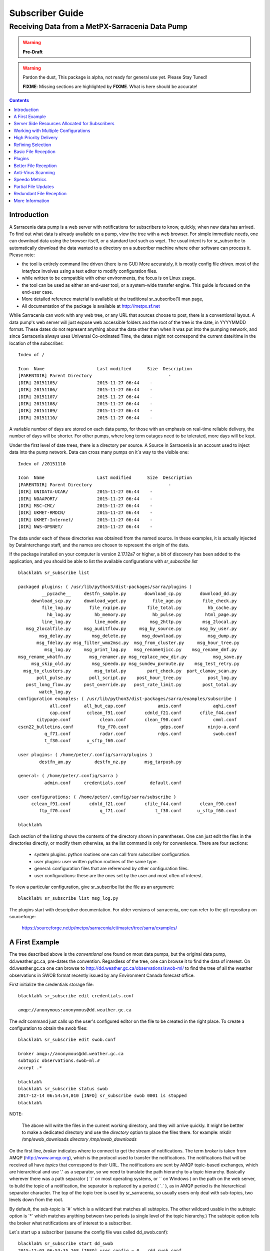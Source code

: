 
==================
 Subscriber Guide
==================

------------------------------------------------
Receiving Data from a MetPX-Sarracenia Data Pump
------------------------------------------------

.. warning::
    **Pre-Draft**

.. warning::
  Pardon the dust, This package is alpha, not ready for general use yet. Please Stay Tuned!

  **FIXME**: Missing sections are highlighted by **FIXME**.  What is here should be accurate!

.. contents::

Introduction
------------

A Sarracenia data pump is a web server with notifications
for subscribers to know, quickly, when new data has arrived.  
To find out what data is already available on a pump, 
view the tree with a web browser.  
For simple immediate needs, one can download data using the 
browser itself, or a standard tool such as wget.
The usual intent is for sr_subscribe to automatically 
download the data wanted to a directory on a subscriber
machine where other software can process it.  Please note:

- the tool is entirely command line driven (there is no GUI) More accurately, it is mostly config file driven.
  most of the *interface* involves using a text editor to modify configuration files.
- while written to be compatible with other environments, 
  the focus is on Linux usage. 
- the tool can be used as either an end-user tool, or a system-wide transfer engine.
  This guide is focused on the end-user case.  
- More detailed reference material is available at the 
  traditional sr_subscribe(1) man page,
- All documentation of the package is available 
  at http://metpx.sf.net

While Sarracenia can work with any web tree, or any URL 
that sources choose to post, there is a conventional layout.
A data pump's web server will just expose web accessible folders
and the root of the tree is the date, in YYYYMMDD format.
These dates do not represent anything about the data other than 
when it was put into the pumping network, and since Sarracenia 
always uses Universal Co-ordinated Time, the dates might not correspond
the current date/time in the location of the subscriber::

  Index of /

  Icon  Name                    Last modified      Size  Description
  [PARENTDIR] Parent Directory                             -   
  [DIR] 20151105/               2015-11-27 06:44    -   
  [DIR] 20151106/               2015-11-27 06:44    -   
  [DIR] 20151107/               2015-11-27 06:44    -   
  [DIR] 20151108/               2015-11-27 06:44    -   
  [DIR] 20151109/               2015-11-27 06:44    -   
  [DIR] 20151110/               2015-11-27 06:44    -  

A variable number of days are stored on each data pump, for those
with an emphasis on real-time reliable delivery, the number of days
will be shorter.  For other pumps, where long term outages need
to be tolerated, more days will be kept. 

Under the first level of date trees, there is a directory
per source.  A Source in Sarracenia is an account used to inject
data into the pump network.  Data can cross many pumps on it´s
way to the visible one::

  Index of /20151110
  
  Icon  Name                    Last modified      Size  Description
  [PARENTDIR] Parent Directory                             -   
  [DIR] UNIDATA-UCAR/           2015-11-27 06:44    -   
  [DIR] NOAAPORT/               2015-11-27 06:44    -   
  [DIR] MSC-CMC/                2015-11-27 06:44    -   
  [DIR] UKMET-RMDCN/            2015-11-27 06:44    -   
  [DIR] UKMET-Internet/         2015-11-27 06:44    -   
  [DIR] NWS-OPSNET/             2015-11-27 06:44    -  
  
The data under each of these directories was obtained from the named
source. In these examples, it is actually injected by DataInterchange
staff, and the names are chosen to represent the origin of the data.

If the package installed on your computer is version 2.17.12a7 or higher, 
a bit of discovery has been added to the application, and 
you should be able to list the available configurations with *sr_subscribe list* ::

  blacklab% sr_subscribe list
  
  packaged plugins: ( /usr/lib/python3/dist-packages/sarra/plugins ) 
           __pycache__     destfn_sample.py       download_cp.py       download_dd.py 
       download_scp.py     download_wget.py          file_age.py        file_check.py 
           file_log.py       file_rxpipe.py        file_total.py          hb_cache.py 
             hb_log.py         hb_memory.py          hb_pulse.py         html_page.py 
           line_log.py         line_mode.py         msg_2http.py        msg_2local.py 
     msg_2localfile.py     msg_auditflow.py     msg_by_source.py       msg_by_user.py 
          msg_delay.py        msg_delete.py      msg_download.py          msg_dump.py 
         msg_fdelay.py msg_filter_wmo2msc.py  msg_from_cluster.py     msg_hour_tree.py 
            msg_log.py     msg_print_lag.py   msg_rename4jicc.py    msg_rename_dmf.py 
  msg_rename_whatfn.py       msg_renamer.py msg_replace_new_dir.py          msg_save.py 
       msg_skip_old.py        msg_speedo.py msg_sundew_pxroute.py    msg_test_retry.py 
    msg_to_clusters.py         msg_total.py        part_check.py  part_clamav_scan.py 
         poll_pulse.py       poll_script.py    post_hour_tree.py          post_log.py 
     post_long_flow.py     post_override.py   post_rate_limit.py        post_total.py 
          watch_log.py 
  configuration examples: ( /usr/lib/python3/dist-packages/sarra/examples/subscribe ) 
              all.conf     all_but_cap.conf            amis.conf            aqhi.conf 
              cap.conf      cclean_f91.conf       cdnld_f21.conf       cfile_f44.conf 
         citypage.conf           clean.conf       clean_f90.conf            cmml.conf 
  cscn22_bulletins.conf         ftp_f70.conf            gdps.conf         ninjo-a.conf 
            q_f71.conf           radar.conf            rdps.conf            swob.conf 
            t_f30.conf      u_sftp_f60.conf 
  
  user plugins: ( /home/peter/.config/sarra/plugins ) 
          destfn_am.py         destfn_nz.py       msg_tarpush.py 
  
  general: ( /home/peter/.config/sarra ) 
            admin.conf     credentials.conf         default.conf
  
  user configurations: ( /home/peter/.config/sarra/subscribe )
       cclean_f91.conf       cdnld_f21.conf       cfile_f44.conf       clean_f90.conf 
          ftp_f70.conf           q_f71.conf           t_f30.conf      u_sftp_f60.conf 
  
  blacklab% 


Each section of the listing shows the contents of the directory shown in parentheses.  One can
just edit the files in the directories directly, or modify them otherwise, as the list command is
only for convenience.  There are four sections:

 * system plugins:  python routines one can call from subscriber configuration. 
 * user plugins:    user written python routines of the same type.
 * general:  configuration files that are referenced by other configuration files.
 * user configurations: these are the ones set by the user and most often of interest.

To view a particular configuration, give sr_subscribe list the file as an argument:: 

    blacklab% sr_subscribe list msg_log.py

.. code:: python
    #!/usr/bin/python3
    
    """
      the default on_msg handler for sr_log.
      prints a simple notice.
    
    """
    
    class Msg_Log(object): 
    
        def __init__(self,parent):
            parent.logger.debug("msg_log initialized")
              
        def on_message(self,parent):
            msg = parent.msg
            parent.logger.info("msg_log received: %s %s%s topic=%s lag=%g %s" % \
               tuple( msg.notice.split()[0:3] + [ msg.topic, msg.get_elapse(), msg.hdrstr ] ) )
            return True
    
   
    msg_log = Msg_Log(self) # required: Make instance of class whose name is lower case version of class.
    
    self.on_message = msg_log.on_message  # assign self.on_message to corresponding function.
    
    blacklab% 

The plugins start with descriptive documentation.  For older versions of sarracenia,
one can refer to the git repository on sourceforge:

  https://sourceforge.net/p/metpx/sarracenia/ci/master/tree/sarra/examples/
   


A First Example
---------------

The tree described above is the *conventional* one found on most data pumps, 
but the original data pump, dd.weather.gc.ca, pre-dates the convention.
Regardless of the tree, one can browse it to find the data of interest. 
On dd.weather.gc.ca one can browse to http://dd.weather.gc.ca/observations/swob-ml/
to find the tree of all the weather observations in SWOB format
recently issued by any Environment Canada forecast office.


First initialize the credentials storage file::

  blacklab% sr_subscribe edit credentials.conf

  amqp://anonymous:anonymous@dd.weather.gc.ca

The *edit* command just calls up the user's configured editor
on the file to be created in the right place.  To create
a configuration to obtain the swob files::

  blacklab% sr_subscribe edit swob.conf

  broker amqp://anonymous@dd.weather.gc.ca
  subtopic observations.swob-ml.#
  accept .*

  blacklab% 
  blacklab% sr_subscribe status swob
  2017-12-14 06:54:54,010 [INFO] sr_subscribe swob 0001 is stopped
  blacklab% 

NOTE:

  The above will write the files in the current working directory, and they will arrive quickly.
  It might be bettter to make a dedicated directory and use the *directory* option to place the files there.
  for example:  
  mkdir /tmp/swob_downloads
  *directory /tmp/swob_downloads*

On the first line, *broker* indicates where to connect to get the
stream of notifications. The term *broker* is taken from AMQP (http://www.amqp.org), 
which is the protocol used to transfer the notifications.
The notifications that will be received all have *topics* that correspond 
to their URL. The notifications are sent by AMQP topic-based exchanges, 
which are hierarchical and use '.' as a separator, so we need to translate
the path hierarchy to a topic hierarchy.  Basically wherever there was a path 
separator ( ´/´ on most operating systems, or ´\´ on Windows ) on the path 
on the web server, to build the topic of a notification, the separator is 
replaced by a period ( ´.´ ), as in AMQP period is the hierarchical 
separator character. The top of the topic tree is used by sr_sarracenia,
so usually users only deal with sub-topics, two levels down from the root.

By default, the sub-topic is ´#´ which is a wildcard that matches all 
subtopics. The other wildcard usable in the subtopic option is ´*´ which matches 
anything between two periods (a single level of the topic hierarchy.)  The
subtopic option tells the broker what notifications are of interest to a 
subscriber.

Let´s start up a subscriber (assume the config file was called dd_swob.conf)::

  blacklab% sr_subscribe start dd_swob
  2015-12-03 06:53:35,268 [INFO] user_config = 0 ../dd_swob.conf
  2015-12-03 06:53:35,269 [INFO] instances 1 
  2015-12-03 06:53:35,270 [INFO] sr subscribe dd swob 0001 started

The subscriber then runs in the background. To keep most of sr_subscribe´s
working files out of the way, they it is stored elsewhere. example:
Once sr_subscribe is started with the given config file,
the following files are created::

  blacklab% ls -al ~/.cache/sarra/
  total 20
  drwxrwxr-x  2 peter peter 4096 Dec  3 06:53 .
  drwxrwxr-x 11 peter peter 4096 Dec  3 06:16 ..
  -rw-rw-rw-  1 peter peter  623 Dec  3 06:53 sr_subscribe_dd_swob_0001.log
  -rw-rw-rw-  1 peter peter    4 Dec  3 06:53 .sr_subscribe_dd_swob_0001.pid
  -rw-rw-rw-  1 peter peter    1 Dec  3 06:53 .sr_subscribe_dd_swob.state
  blacklab% 

.. NOTE::
   Directory is platform and configuration dependent. 
   use a file manager to navigate somewhere like:

   on Windows:  C:\\\\Users\\\\peter\\AppData\\\\Local\\\\science.gc.ca\\sarra

   on Mac:      /Users/peter/Library/Caches/sarra

Each process started will have a pid file and a log file indicating it´s progress.
As each matching observation is posted on dd.weather.gc.ca, a notification will be
posted on the AMQP broker there.  If we take a look at the swob file created, it 
immediately gives an indication of whether it succeeded in connecting to the broker::

  blacklab% tail ~/.cache/sarra/sr_subscribe_dd_swob_0001.log

  *or*

  blacklab% sr_subscribe log dd_swob
  
  2015-12-03 06:53:35,635 [INFO] Binding queue q_anonymous.21096474.62787751 with key v02.post.observations.swob-ml.# to exchange xpublic on broker amqp://anonymous@dd.weather.gc.ca/
  2015-12-03 17:32:01,834 [INFO] user_config = 1 ../dd_swob.conf
  2015-12-03 17:32:01,835 [INFO] sr_subscribe start
  2015-12-03 17:32:01,835 [INFO] sr_subscribe run
  2015-12-03 17:32:01,835 [INFO] AMQP  broker(dd.weather.gc.ca) user(anonymous) vhost(/)
  2015-12-03 17:32:01,835 [INFO] AMQP  input :    exchange(xpublic) topic(v02.post.observations.swob-ml.#)
  2015-12-03 17:32:01,835 [INFO] AMQP  output:    exchange(xs_anonymous) topic(v02.report.#)
  
  2015-12-03 17:32:08,191 [INFO] Binding queue q_anonymous.21096474.62787751 with key v02.post.observations.swob-ml.# to exchange xpublic on broker amqp://anonymous@dd.weather.gc.ca/
  blacklab% 
  
The sr_subscribe will get the notification and download the file into the 
current working directory. Only one download process is started, by default.  
If higher performance is needed, then the *instance* option can be set 
to a higher number, and that number of sr_subscribers will share
the work of downloading, each with their own log file (0002,0003, etc...).
As the start up is normal, that means the authentication information was good.
Passwords are stored in the ~/.config/sarra/credentials.conf file.
The format is just a complete url on each line.  Example for above would be::
  
  amqp://anonymous:anonymous@dd.weather.gc.ca/

The password is located after the :, and before the @ in the URL as is standard
practice.  This credentials.conf file should be private (linux octal permissions: 0600).  
Also, if a .conf file is placed in the ~/.config/sarra/subscribe directory, then 
sr_subscribe will find it without having to give the full path.


.. note::
   Directory where configuration is stored is platform and (on Windows)
   configuration dependent. Reasonable places they might be:

   on Windows:  C:\\\\Users\\\\peter\\AppData\\\\Local\\\\science.gc.ca\\sarra

   Use *sr_subscribe list* to learn where the configuration files are stored.

A normal download looks like this::

  2015-12-03 17:32:15,031 [INFO] Received topic   v02.post.observations.swob-ml.20151203.CMED
  2015-12-03 17:32:15,031 [INFO] Received notice  20151203223214.699 http://dd2.weather.gc.ca/ \
         observations/swob-ml/20151203/CMED/2015-12-03-2200-CMED-AUTO-swob.xml
  2015-12-03 17:32:15,031 [INFO] Received headers {'filename': '2015-12-03-2200-CMED-AUTO-swob.xml', 'parts': '1,3738,1,0,0', \
        'sum': 'd,157a9e98406e38a8252eaadf68c0ed60', 'source': 'metpx', 'to_clusters': 'DD,DDI.CMC,DDI.ED M', 'from_cluster': 'DD'}
  2015-12-03 17:32:15,031 [INFO] downloading/copying into ./2015-12-03-2200-CMED-AUTO-swob.xml 

Giving all the information contained in the notification.  Here is a failure::

  2015-12-03 17:32:30,715 [INFO] Downloads: http://dd2.weather.gc.ca/observations/swob-ml/20151203/CXFB/2015-12-03-2200-CXFB-AUTO-swob.xml  into ./2015-12-03-2200-CXFB-AUTO-swob.xml 0-6791
  2015-12-03 17:32:30,786 [ERROR] Download failed http://dd2.weather.gc.ca/observations/swob-ml/20151203/CXFB/2015-12-03-2200-CXFB-AUTO-swob.xml
  2015-12-03 17:32:30,787 [ERROR] Server couldn't fulfill the request. Error code: 404, Not Found

Note that this message is not always a failure, as sr_subscribe retries 
a few times before giving up. In any event, after a few minutes, Here is what 
the current directory looks like::

  blacklab% ls -al | tail
  -rw-rw-rw-  1 peter peter   7875 Dec  3 17:36 2015-12-03-2236-CL3D-AUTO-minute-swob.xml
  -rw-rw-rw-  1 peter peter   7868 Dec  3 17:37 2015-12-03-2236-CL3G-AUTO-minute-swob.xml
  -rw-rw-rw-  1 peter peter   7022 Dec  3 17:37 2015-12-03-2236-CTRY-AUTO-minute-swob.xml
  -rw-rw-rw-  1 peter peter   6876 Dec  3 17:37 2015-12-03-2236-CYPY-AUTO-swob.xml
  -rw-rw-rw-  1 peter peter   6574 Dec  3 17:36 2015-12-03-2236-CYZP-AUTO-swob.xml
  -rw-rw-rw-  1 peter peter   7871 Dec  3 17:37 2015-12-03-2237-CL3D-AUTO-minute-swob.xml
  -rw-rw-rw-  1 peter peter   7873 Dec  3 17:37 2015-12-03-2237-CL3G-AUTO-minute-swob.xml
  -rw-rw-rw-  1 peter peter   7037 Dec  3 17:37 2015-12-03-2237-CTBF-AUTO-minute-swob.xml
  -rw-rw-rw-  1 peter peter   7022 Dec  3 17:37 2015-12-03-2237-CTRY-AUTO-minute-swob.xml
  -rw-rw-rw-  1 peter peter 122140 Dec  3 17:38 sr_subscribe_dd_swob_0001.log
  blacklab% 


Server Side Resources Allocated for Subscribers
-----------------------------------------------

Every configuration results in corresponding resources being declared on the broker.
When changing *subtopic* or *queue* settings, or when one expects to not use 
a configuration for an extended period of time, it is best to::

  sr_subscribe cleanup swob.conf

which will de-allocate the queue (and it's bindings) on the server.

Why? Whenever a subscriber is started, a queue is created on the data pump, with 
the topic bindings set by the configuration file. If the subscriber is stopped, 
the queue keeps getting messages as defined by subtopic selection, and when the 
subscriber starts up again, the queued messages are forwarded to the client. 
So when the *subtopic* option is changed, since it is already defined on the 
server, one ends up adding a binding rather than replacing it.  For example,
if one has a subtopic that contains SATELLITE, and then stops the subscriber, 
edit the file and now the topic contains only RADAR, when the subscriber is 
restarted, not only will all the queued satellite files be sent to the consumer, 
but the RADAR is added to the bindings, rather than replacing them, so the 
subscriber will get bothe SATELLITE and RADAR data even though the configuration 
no longer contains the former.

Also, if one is experimenting, and a queue is to be stopped for a very long 
time, it may accumulate a large number of messages. The total number of messages 
on a data pump has an effect on the pump performance for all users. It is therefore 
advisable to have the pump de-allocate resources when they will not be needed 
for an extended periods, or when experimenting with different settings.


Working with Multiple Configurations
-------------------------------------

Place all configuration files, with the .conf suffix, in a standard 
directory: ~/.config/sarra/subscribe/ For example, if there are two files in 
that directory: CMC.conf and NWS.conf, one could then run:: 

  peter@idefix:~/test$ sr_subscribe start CMC.conf 
  2016-01-14 18:13:01,414 [INFO] installing script validate_content.py 
  2016-01-14 18:13:01,416 [INFO] installing script validate_content.py 
  2016-01-14 18:13:01,416 [INFO] sr_subscribe CMC 0001 starting
  2016-01-14 18:13:01,418 [INFO] sr_subscribe CMC 0002 starting
  2016-01-14 18:13:01,419 [INFO] sr_subscribe CMC 0003 starting
  2016-01-14 18:13:01,421 [INFO] sr_subscribe CMC 0004 starting
  2016-01-14 18:13:01,423 [INFO] sr_subscribe CMC 0005 starting
  2016-01-14 18:13:01,427 [INFO] sr_subscribe CMC 0006 starting
  peter@idefix:~/test$ 

and the configuration in the directory would be invoked. Also, one can use by
using the sr command to start/stop multiple configurations at once. The sr 
command will go through the default directories and start up all the 
configurations it finds::

  peter@idefix:~/test$ sr start
  2016-01-14 18:13:01,414 [INFO] installing script validate_content.py 
  2016-01-14 18:13:01,416 [INFO] installing script validate_content.py 
  2016-01-14 18:13:01,416 [INFO] sr_subscribe CMC 0001 starting
  2016-01-14 18:13:01,418 [INFO] sr_subscribe CMC 0002 starting
  2016-01-14 18:13:01,419 [INFO] sr_subscribe CMC 0003 starting
  2016-01-14 18:13:01,421 [INFO] sr_subscribe CMC 0004 starting
  2016-01-14 18:13:01,423 [INFO] sr_subscribe CMC 0005 starting
  2016-01-14 18:13:01,416 [INFO] sr_subscribe NWS 0001 starting
  2016-01-14 18:13:01,416 [INFO] sr_subscribe NWS 0002 starting
  2016-01-14 18:13:01,416 [INFO] sr_subscribe NWS 0003 starting
  peter@idefix:~/test$ 

will start up some sr_subscribe processes as configured by CMC.conf and others 
to match NWS.conf. Sr stop will also do what you would expect. As will sr status.  


High Priority Delivery
----------------------

While the Sarracenia protocol does not provide explicit prioritization, the use
of multiple queues provides similar benefits. Each configuration results
in a queue declaraton on the server side. Group products at like priority into
a queue by selecting them using a common configuration. The smaller the groupings,
the lower the delay of processing. While all queues are processed at the same priority,
data passes though shorter queues more quickly. One can summarize with:

  **Use Multiple Configurations to Prioritize**

To make the advice concrete, take the example of the Environment Canada data 
mart ( dd.weather.gc.ca ), which distributes gridded binaries, GOES satellite 
imagery, many thousands of city forecasts, observations, RADAR products, etc...  
For real-time weather, warnings and RADAR data are the highest priority. At certain 
times of the day, or in cases of backlogs, many hundreds of thousands of products 
can delay receipt of high priority products if only a single queue is used.  

To ensure prompt processing of data in this case, define one configuration to subscribe
to weather warnings (which are a very small number of products), a second for the RADARS
(a larger but still relatively small group), and a third (largest grouping) for all
the other data. Each configuration will use a separate queue. Warnings will be
processed fastest, RADARS will queue up against each other and so experience some
more delay, and other products will share a single queue and be subject to more
delay in cases of backlog.

https://sourceforge.net/p/metpx/sarracenia/ci/master/tree/samples/config/dmc_hipri.conf::

  broker amqp://dd.weather.gc.ca/
  mirror
  directory /data/web
  subtopic alerts.cap.#
  accept .*



https://sourceforge.net/p/metpx/sarracenia/ci/master/tree/samples/config/dmc_normal.conf::

  broker amqp://dd.weather.gc.ca/
  subtopic #
  reject .*alerts/cap.*
  mirror
  directory /data/web
  accept .*


Where you want the mirror of the data mart to start at /data/web (presumably there is a web
server configured do display that directory.)  Likely, the *dmc_normal* configuration 
will experience a lot of queueing, as there is a lot of data to download.  The *dmc_hipri.conf* is 
only subscribed to weather warnings in Common Alerting Protocol format, so there will be
little to no queueing for that configuration.




Refining Selection
------------------

.. warning:: 
  **FIXME**: Make a picture, with a: 

  - broker at one end, and the subtopic apply there.  
  - client at the other end, and the accept/reject apply there.

The *accept* option applies on the sr_subscriber processes themselves,
providing regular expression based filtering of the notifications which are transferred.  
In contrast to operating on the topic (a transformed version of the path), *accept* 
operates on the actual path (well, URL), indicating what files within the 
notification stream received should actually be downloaded. Look in the *Downloads* 
line of the log file for examples of this transformed path.

.. Note:: Brief Introduction to Regular Expressions

  Regular expressions are a very powerful way of expressing pattern matches. 
  They provide extreme flexibility, but in these examples we will only use a
  very trivial subset: The . is a wildcard matching any single character. If it
  is followed by an occurrence count, it indicates how many letters will match
  the pattern. the * (asterisk) character, means any number of occurrences.
  so:

  - .* means any sequence of characters of any length. In other words, match anything.
  - cap.* means any sequence of characters that starts with cap.
  - .*CAP.* means any sequence of characters with CAP somewhere in it. 
  - .*cap means any sequence of characters that ends with CAP.  In case where multiple portions of the string could match, the longest one is selected.
  - .*?cap same as above, but *non-greedy*, meaning the shortest match is chosen.

  Please consult various internet resources for more information on the full
  variety of matching possible with regular expressions:

  - https://docs.python.org/3/library/re.html
  - https://en.wikipedia.org/wiki/Regular_expression
  - http://www.regular-expressions.info/ 

This is a different language than what is used in the subtopics, because the 
simpler language in the subtopic directives comes from the AMQP specification.
We are not able to provide full regular expressions for topic filtering.


back to sample configuration files:

Note the following::

  blacklab% sr_subscribe edit swob

  broker amqp://anonymous@dd.weather.gc.ca
  accept .*/observations/swob-ml/.*

  #write all SWOBS into the current working directory
  #BAD: THIS IS NOT AS GOOD AS THE PREVIOUS EXAMPLE
  #     NOT having a "subtopic" and filtering with "accept" MEANS EXCESSIVE NOTIFICATIONS are processed.

This configuration, from the subscriber point of view, will likely deliver
the same data as the previous example. However, the default subtopic being 
a wildcard means that the server will transfer all notifications for the 
server (likely millions of them) that will be discarded by the subscriber 
process applying the accept clause. It will consume a lot more CPU and 
bandwidth on both server and client. One should choose appropriate subtopics 
to minimize the notifications that will be transferred only to be discarded.
The *accept* (and *reject*) patterns is used to further refine *subtopic* rather 
than replace it.

By default, the files downloaded will be placed in the current working
directory when sr_subscribe was started. This can be overridden using
the *directory* option.

If downloading a directory tree, and the intent is to mirror the tree, 
then the option mirror should be set::

  blacklab% sr_subscribe edit swob

  broker amqp://anonymous@dd.weather.gc.ca
  subtopic observations.swob-ml.#
  directory /tmp
  mirror True
  accept .*
  #
  # instead of writing to current working directory, write to /tmp.
  # in /tmp. Mirror: create a hierarchy like the one on the source server.

One can also intersperse *directory* and *accept/reject* directives to build
an arbitrarily different hierarchy from what was on the source data pump.
The configuration file is read from top to bottom, so then sr_subscribe
finds a ''directory'' option setting, only the ''accept'' clauses after
it will cause files to be placed relative to that directory::

  blacklab% sr_subscribe edit ddi_ninjo_part1.conf 

  broker amqp://ddi.cmc.ec.gc.ca/
  subtopic ec.ops.*.*.ninjo-a.#

  directory /tmp/apps/ninjo/import/point/reports/in
  accept .*ABFS_1.0.*
  accept .*AQHI_1.0.*
  accept .*AMDAR_1.0.*

  directory /tmp/apps/ninjo/import/point/catalog_common/in
  accept .*ninjo-station-catalogue.*

  directory /tmp/apps/ninjo/import/point/scit_sac/in
  accept .*~~SAC,SAC_MAXR.*

  directory /tmp/apps/ninjo/import/point/scit_tracker/in
  accept .*~~TRACKER,TRACK_MAXR.*

In the above example, ninjo-station catalog data is placed in the
catalog_common/in directory, rather than in the point data 
hierarchy used to store the data that matches the first three
accept clauses.  

.. Note::

  Note that .* in the subtopic directive, where
  it means ´match any one topic´ (ie. no period characters allowed in 
  topic names) has a different meaning than it does in an accept 
  clause, where it means match any string.
  
  Yes, this is confusing.  No, it cannot be helped.  

  Why: The syntax of wildcarding in AMQP (which defines suptopic syntax) is 
  set by the international standard, and there are no other systems that 
  use it.  Regular expressions are a well known pattern matching language 
  with widespread support.


Basic File Reception
--------------------

So local files are being created in the account, how does one trigger processing?
The following examples assume linux reception and a bash shell, but can be 
readily understood and applied to other environments.

If mirror is false, then a simple way would be to have a process that watches
the current directory and give the file names which arrive to some other program.
This can be done via either a traditional ´ls´ loop::

  while true; do
     ls | grep -v  "*.tmp" | do_something
     sleep 5
  done

This will poll the directory every five seconds and feed file names to ''do_something'',
excluding temporary files.  Temporary files are used to store file
fragments until a complete file is received, so it is important to avoid processing 
them until the complete file is received.  Sometimes existing software already scans 
directories, and has fixed ideas about the files it will ingest and/or ignore.
The *inflight* option allows one to set the name of the temporary files during transfer
to conform to other software´s expectations.  the default setting is '.tmp' so
that temporary files have that suffix.

Setting *inflight* to ´.´ will cause the temporary files to begin with a dot, the tradition
for making hidden files on linux.  Setting *inflight* to something other than that, 
such as 'inflight .temp´ will cause the name of the temporary files to be suffixed with ´.temp´.
When a file is completely received, it will be renamed, removing the *inflight* 
.temp suffix.  Another possibility is to use *tempdir* dir option.  When software 
is particularly stubborn about ingesting anything it sees::

 tempdir ../temp

Setting the tempdir option to a tree outside the actual destination dir will cause 
the file to be assembled elsewhere and only renamed into the destination directory 
once it is complete.


The 'ls' method works especially well if ''do_something'' erases the file after it 
is processed, so that the 'ls' command is only ever processing a small directory 
tree, and every file that shows up is *new*.

For a hierarchy of files (when mirror is true), ls itself is a bit unwieldy.  Perhaps 
the following is better::

  while true; do
     find . -print | grep -v "*.tmp" | do_something
     sleep 5
  done

There is also the complexity that *do_something* might not delete files.  In that case,  
one needs to filter out the files which have already been processed.  Perhaps rather than 
listing all the files in a directory one wants only to be notified of the files which have 
changed since the last poll::
  
  while true; do
     touch .last_poll
     sleep 5
     find . -newer .last_poll -print | grep -v sr_*.log | grep -v ".*/.sr_.*" | do_something
  done

All of these methods have in common that one walks a file hierarchy every so often, 
polling each directory by reading it's entirety to find new entries.  There is a 
natural maximum rate one can poll a directory tree, and there is good deal of 
overhead to walking trees, especially when they are large and deep. To avoid 
polling, one can use the inotifywait command::

  inotifywait -r `pwd` | grep -v sr_*.log | grep -v ".*/.sr_.*" | do_something 

On a truly local file system, inotifywait is a lot more efficient than polling methods, 
but the efficiency of inotify might not be all that different from polling on remote
directories (where, in some cases it is actually implemented by polling under the 
covers.) There is also a limit to the number of things that can be watched this 
way on a system as a whole and the process of scanning a large directory tree to 
start up an inotifywait can be quite significant.

Regardless of the method used, the principle behind Basic File Reception is that 
sr_subscribe writes the file to a directory, and an independent process does i/o to 
find the new file. It is worth noting that it would be more efficient, in terms 
of cpu and i/o of the system, if sr_subscribe would directly inform the processing 
software that the file has arrived.


Plugins
-------

Default file processing is often fine, but there are also pre-built customizations that
can be used to change processing done by components. The list of pre-built plugins is
in a 'plugins' directory wherever the package is installed (viewable with *sr_subscribe list*)
sample output::

   blacklab% sr_subscribe list
   
   packaged plugins: ( /usr/lib/python3/dist-packages/sarra/plugins ) 
            __pycache__     destfn_sample.py       download_cp.py       download_dd.py 
        download_scp.py     download_wget.py          file_age.py        file_check.py 
            file_log.py       file_rxpipe.py        file_total.py          hb_cache.py 
              hb_log.py         hb_memory.py          hb_pulse.py         html_page.py 
            line_log.py         line_mode.py         msg_2http.py        msg_2local.py 
      msg_2localfile.py     msg_auditflow.py     msg_by_source.py       msg_by_user.py 
           msg_delay.py        msg_delete.py      msg_download.py          msg_dump.py 
          msg_fdelay.py msg_filter_wmo2msc.py  msg_from_cluster.py     msg_hour_tree.py 
             msg_log.py     msg_print_lag.py   msg_rename4jicc.py    msg_rename_dmf.py 
   msg_rename_whatfn.py       msg_renamer.py msg_replace_new_dir.py          msg_save.py 
        msg_skip_old.py        msg_speedo.py msg_sundew_pxroute.py    msg_test_retry.py 
     msg_to_clusters.py         msg_total.py        part_check.py  part_clamav_scan.py 
          poll_pulse.py       poll_script.py    post_hour_tree.py          post_log.py 
      post_long_flow.py     post_override.py   post_rate_limit.py        post_total.py 
           watch_log.py 
   configuration examples: ( /usr/lib/python3/dist-packages/sarra/examples/subscribe ) 
               all.conf     all_but_cap.conf            amis.conf            aqhi.conf 
               cap.conf      cclean_f91.conf       cdnld_f21.conf       cfile_f44.conf 
          citypage.conf           clean.conf       clean_f90.conf            cmml.conf 
   cscn22_bulletins.conf         ftp_f70.conf            gdps.conf         ninjo-a.conf 
             q_f71.conf           radar.conf            rdps.conf            swob.conf 
             t_f30.conf      u_sftp_f60.conf 
   
   user plugins: ( /home/peter/.config/sarra/plugins ) 
           destfn_am.py         destfn_nz.py       msg_tarpush.py 
   
   general: ( /home/peter/.config/sarra ) 
             admin.conf     credentials.conf         default.conf
   
   user configurations: ( /home/peter/.config/sarra/subscribe )
        cclean_f91.conf       cdnld_f21.conf       cfile_f44.conf       clean_f90.conf 
           ftp_f70.conf           q_f71.conf           t_f30.conf      u_sftp_f60.conf 
   
   blacklab% 

For all plugins, the prefix indicates how the plugin is to be used: a file\_ plugin is
to be used with *on_file*, *Msg\_* plugins are to be used with on_message, etc...
When plugins have options, the options must be placed before the plugin declaration
in the configuration file.

Plugins are all written in python, and users can create their own and create them
with *sr_subscribe edit myplugin.py* (or just place them directly in ~/.config/sarra/plugins. 
For information on creating new custom plugins, see The `Sarracenia Programing Guide <Prog.html>`_  


to recap:

* To view the plugins currently available on the system  *sr_subscribe list*
* To view the contents a plugin: *sr_subscribe list <plugin>*
* the beginning of the plugin describes it's function and settings.
* plugins can have option settings, just like built-in ones.
* to set them, place the options in the configuration file before the plugin call itself.
* to make your own new plugin: *sr_subscribe edit <plugin>.py*

example::

  msg_total_interval 5
  on_message msg_total

The *msg_total* plugin is invoked whenever a message is received, and the *msg_total_interval*
option, used by that plugin, has been set to 5. To learn more: *sr_subscribe list msg_total.py*


Better File Reception
---------------------

If, instead of data processors looking at a directory with an independent process 
every second to see if new files have arrived, there were a process to directly 
tell those processes the names of files which have arrived, processing could be 
done far more quickly and efficiently.

The file_rxpipe plugin for sr_subscribe makes all the instances co-operate by 
writing the names of files downloaded to a named pipe. Setting this up required 
two lines in an sr_subscribe configuration file::

  blacklab% sr_subscribe edit swob 

  broker amqp://anonymous@dd.weather.gc.ca
  subtopic observations.swob-ml.#

  file_rxpipe_name /home/peter/test/.rxpipe
  on_file file_rxpipe
  directory /tmp
  mirror True
  accept .*
  # rxpipe is a builtin on_file plugin which writes the name of the file received to
  # a pipe named '.rxpipe' in the current working directory.

With the *on_file* option, one can specify a processing option such as rxpipe.  
With rxpipe, every time a file transfer has completed and is ready for 
post-processing, its name is written to the linux pipe (named .rxpipe) in the 
current working directory.  The code for post-processing becomes::

  tail -f  /home/peter/test/.rxpipe

No listing of directories is needed, no filtering out of working files by the user 
is required, and ingestion of partial files is completely avoided. A downstream 
process is only given files that have been successfully downloaded, and typically 
much faster than polling methods allow.

.. NOTE::
   In the case where a large number of sr_subscribe instances are working
   On the same configuration, there is slight probability that notifications
   may corrupt one another in the named pipe.  

   **FIXME** We should probably verify whether this probability is negligeable or not.
   



Anti-Virus Scanning
-------------------

Another example of easy use of a plugin is to achieve anti-virus scanning.
Assuming that ClamAV is installed, as well as the python3-pyclamd
package, then one can add the following to an sr_subscribe 
configuration file::

  broker amqp://dd.weather.gc.ca
  on_part part_clamav_scan.py
  subtopic observations.swob-ml.#
  accept .*

so that each file downloaded (or each part of the file if it is large),
to be AV scanned. Sample run::

  blacklab% sr_subscribe --reset foreground ../dd_swob.conf 
  clam_scan on_part plugin initialized
  clam_scan on_part plugin initialized
  2016-05-07 18:01:15,007 [INFO] sr_subscribe start
  2016-05-07 18:01:15,007 [INFO] sr_subscribe run
  2016-05-07 18:01:15,007 [INFO] AMQP  broker(dd.weather.gc.ca) user(anonymous) vhost(/)
  2016-05-07 18:01:15,137 [INFO] Binding queue q_anonymous.sr_subscribe.dd_swob.13118484.63321617 with key v02.post.observations.swob-ml.# from exchange xpublic on broker amqp://anonymous@dd.weather.gc.ca/
  2016-05-07 18:01:15,846 [INFO] Received notice  20160507220115.632 http://dd3.weather.gc.ca/ observations/swob-ml/20160507/CYYR/2016-05-07-2200-CYYR-MAN-swob.xml
  2016-05-07 18:01:15,911 [INFO] 201 Downloaded : v02.report.observations.swob-ml.20160507.CYYR 20160507220115.632 http://dd3.weather.gc.ca/ observations/swob-ml/20160507/CYYR/2016-05-07-2200-CYYR-MAN-swob.xml 201 blacklab anonymous 0.258438 parts=1,4349,1,0,0 sum=d,399e3d9119821a30d480eeee41fe7749 from_cluster=DD source=metpx to_clusters=DD,DDI.CMC,DDI.EDM rename=./2016-05-07-2200-CYYR-MAN-swob.xml message=Downloaded 
  2016-05-07 18:01:15,913 [INFO] part_clamav_scan took 0.00153089 seconds, no viruses in ./2016-05-07-2200-CYYR-MAN-swob.xml
  2016-05-07 18:01:17,544 [INFO] Received notice  20160507220117.437 http://dd3.weather.gc.ca/ observations/swob-ml/20160507/CVFS/2016-05-07-2200-CVFS-AUTO-swob.xml
  2016-05-07 18:01:17,607 [INFO] 201 Downloaded : v02.report.observations.swob-ml.20160507.CVFS 20160507220117.437 http://dd3.weather.gc.ca/ observations/swob-ml/20160507/CVFS/2016-05-07-2200-CVFS-AUTO-swob.xml 201 blacklab anonymous 0.151982 parts=1,7174,1,0,0 sum=d,a8b14bd2fa8923fcdb90494f3c5f34a8 from_cluster=DD source=metpx to_clusters=DD,DDI.CMC,DDI.EDM rename=./2016-05-07-2200-CVFS-AUTO-swob.xml message=Downloaded 
  
  
Speedo Metrics
--------------
  
activating the speedo plugin lets one understand how much bandwidth
and how many messages per second a given set of selection criteria
result in::
  
  broker amqp://dd.weather.gc.ca
  on_message msg_speedo
  subtopic observations.swob-ml.#
  accept .*

  
Gives lines in the log like so::

  blacklab% sr_subscribe --reset foreground ../dd_swob.conf 
  2016-05-07 18:05:52,097 [INFO] sr_subscribe start
  2016-05-07 18:05:52,097 [INFO] sr_subscribe run
  2016-05-07 18:05:52,097 [INFO] AMQP  broker(dd.weather.gc.ca) user(anonymous) vhost(/)
  2016-05-07 18:05:52,231 [INFO] Binding queue q_anonymous.sr_subscribe.dd_swob.13118484.63321617 with key v02.post.observations.swob-ml.# from exchange xpublic on broker amqp://anonymous@dd.weather.gc.ca/
  2016-05-07 18:05:57,228 [INFO] speedo:   2 messages received:  0.39 msg/s, 2.6K bytes/s, lag: 0.26 s
  
  
  
Partial File Updates
--------------------

When files are large, they are divided into parts. Each part is transferred
separately by sr_sarracenia. So when a large file is updated, new part
notifications (posts) are created. sr_subscribe will check if the file on 
disk matches the new part by checksumming the local data and comparing
that to the post. If they do not match, then the new part of the file
will be downloaded.


Redundant File Reception
------------------------

In environments where high reliability is required, multiple servers
are often configured to provide services. The Sarracenia approach to
high availability is ´Active-Active´ in that all sources are online
and producing data in parallel. Each source publishes data,
and consumers obtain it from the first source that makes it availble,
using checksums to determine whether the given datum has been obtained
or not.

This filtering requires implementation of a local dataless pump with 
sr_winnow. See the Administrator Guide for more information.

More Information
----------------

The `sr_subscribe(1) <sr_subscribe.1.html>`_ is the definitive source of reference
information for configuration options. For additional information,
consult: `Sarracenia Documentation <http://metpx.sf.net/sarra-e-docs.html>`_


